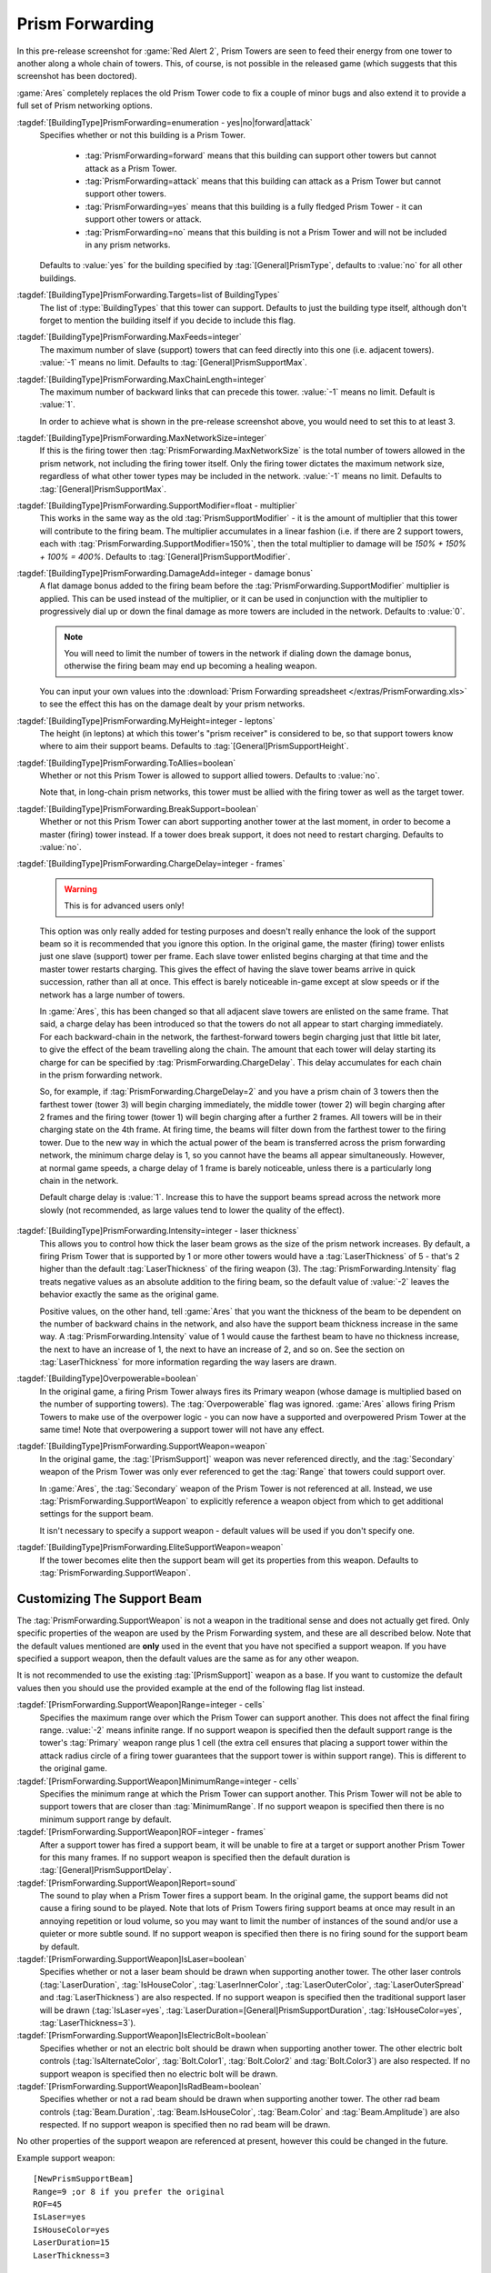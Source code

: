.. index:: Prism; Extended Prism networks ("Prism Forwarding")

Prism Forwarding
~~~~~~~~~~~~~~~~

In this pre-release screenshot for :game:`Red Alert 2`, Prism Towers are seen to
feed their energy from one tower to another along a whole chain of towers. This,
of course, is not possible in the released game (which suggests that this
screenshot has been doctored).

.. image:: /images/prism1.jpg
  :alt: Red Alert 2 pre-release screenshot
  :align: center

:game:`Ares` completely replaces the old Prism Tower code to fix a couple of
minor bugs and also extend it to provide a full set of Prism networking options.

.. versionadded:: 0.2

.. quickstart:: If all you want to do is keep existing Prism Towers but extend
  them to multiple chains like in the pre-release screenshot above, simply set
  :tag:`[ATESLA]PrismForwarding.MaxChainLength=3` or the number of
  backward-links you would like (:value:`-1` for infinite).

:tagdef:`[BuildingType]PrismForwarding=enumeration - yes|no|forward|attack`
  Specifies whether or not this building is a Prism Tower.

    + :tag:`PrismForwarding=forward` means that this building can support other
      towers but cannot attack as a Prism Tower.
    + :tag:`PrismForwarding=attack` means that this building can attack as a 
      Prism Tower but cannot support other towers.
    + :tag:`PrismForwarding=yes` means that this building is a fully fledged
      Prism Tower - it can support other towers or attack.
    + :tag:`PrismForwarding=no` means that this building is not a Prism Tower
      and will not be included in any prism networks.

  Defaults to :value:`yes` for the building specified by
  :tag:`[General]PrismType`, defaults to :value:`no` for all other buildings.

:tagdef:`[BuildingType]PrismForwarding.Targets=list of BuildingTypes`
  The list of :type:`BuildingTypes` that this tower can support. Defaults to
  just the building type itself, although don't forget to mention the building
  itself if you decide to include this flag.

:tagdef:`[BuildingType]PrismForwarding.MaxFeeds=integer`
  The maximum number of slave (support) towers that can feed directly into this
  one (i.e. adjacent towers). :value:`-1` means no limit. Defaults to
  :tag:`[General]PrismSupportMax`.

:tagdef:`[BuildingType]PrismForwarding.MaxChainLength=integer`
  The maximum number of backward links that can precede this tower. :value:`-1`
  means no limit. Default is :value:`1`.

  In order to achieve what is shown in the pre-release screenshot above, you
  would need to set this to at least 3.

:tagdef:`[BuildingType]PrismForwarding.MaxNetworkSize=integer`
  If this is the firing tower then :tag:`PrismForwarding.MaxNetworkSize` is the
  total number of towers allowed in the prism network, not including the firing
  tower itself. Only the firing tower dictates the maximum network size,
  regardless of what other tower types may be included in the network.
  :value:`-1` means no limit. Defaults to :tag:`[General]PrismSupportMax`.

:tagdef:`[BuildingType]PrismForwarding.SupportModifier=float - multiplier`
  This works in the same way as the old :tag:`PrismSupportModifier` - it is the
  amount of multiplier that this tower will contribute to the firing beam. The
  multiplier accumulates in a linear fashion (i.e. if there are 2 support
  towers, each with :tag:`PrismForwarding.SupportModifier=150%`, then the total
  multiplier to damage will be `150% + 150% + 100% = 400%`. Defaults to
  :tag:`[General]PrismSupportModifier`.

:tagdef:`[BuildingType]PrismForwarding.DamageAdd=integer - damage bonus`
  A flat damage bonus added to the firing beam before the
  :tag:`PrismForwarding.SupportModifier` multiplier is applied. This can be used
  instead of the multiplier, or it can be used in conjunction with the
  multiplier to progressively dial up or down the final damage as more towers
  are included in the network. Defaults to :value:`0`.

  .. note:: You will need to limit the number of towers in the network if
    dialing down the damage bonus, otherwise the firing beam may end up becoming
    a healing weapon.
    
  You can input your own values into the :download:`Prism Forwarding spreadsheet
  </extras/PrismForwarding.xls>` to see the effect this has on the damage
  dealt by your prism networks.

:tagdef:`[BuildingType]PrismForwarding.MyHeight=integer - leptons`
  The height (in leptons) at which this tower's "prism receiver" is considered
  to be, so that support towers know where to aim their support beams. Defaults
  to :tag:`[General]PrismSupportHeight`.

:tagdef:`[BuildingType]PrismForwarding.ToAllies=boolean`
  Whether or not this Prism Tower is allowed to support allied towers. Defaults
  to :value:`no`.

  Note that, in long-chain prism networks, this tower must be allied with the
  firing tower as well as the target tower.

:tagdef:`[BuildingType]PrismForwarding.BreakSupport=boolean`
  Whether or not this Prism Tower can abort supporting another tower at the last
  moment, in order to become a master (firing) tower instead. If a tower does
  break support, it does not need to restart charging. Defaults to :value:`no`.

:tagdef:`[BuildingType]PrismForwarding.ChargeDelay=integer - frames`

  .. warning:: This is for advanced users only!
  
  This option was only really added for testing purposes and doesn't really
  enhance the look of the support beam so it is recommended that you ignore this
  option. In the original game, the master (firing) tower enlists just one slave
  (support) tower per frame. Each slave tower enlisted begins charging at that
  time and the master tower restarts charging. This gives the effect of having
  the slave tower beams arrive in quick succession, rather than all at once.
  This effect is barely noticeable in-game except at slow speeds or if the
  network has a large number of towers.
  
  In :game:`Ares`, this has been changed so that all adjacent slave towers are
  enlisted on the same frame. That said, a charge delay has been introduced so
  that the towers do not all appear to start charging immediately. For each
  backward-chain in the network, the farthest-forward towers begin charging just
  that little bit later, to give the effect of the beam travelling along the
  chain. The amount that each tower will delay starting its charge for can be
  specified by :tag:`PrismForwarding.ChargeDelay`. This delay accumulates for
  each chain in the prism forwarding network.

  So, for example, if :tag:`PrismForwarding.ChargeDelay=2` and you have a prism
  chain of 3 towers then the farthest tower (tower 3) will begin charging
  immediately, the middle tower (tower 2) will begin charging after 2 frames and
  the firing tower (tower 1) will begin charging after a further 2 frames. All
  towers will be in their charging state on the 4th frame. At firing time, the
  beams will filter down from the farthest tower to the firing tower. Due to the
  new way in which the actual power of the beam is transferred across the prism
  forwarding network, the minimum charge delay is 1, so you cannot have the
  beams all appear simultaneously. However, at normal game speeds, a charge
  delay of 1 frame is barely noticeable, unless there is a particularly long
  chain in the network.

  Default charge delay is :value:`1`. Increase this to have the support beams
  spread across the network more slowly (not recommended, as large values tend
  to lower the quality of the effect).

:tagdef:`[BuildingType]PrismForwarding.Intensity=integer - laser thickness`
  This allows you to control how thick the laser beam grows as the size of the
  prism network increases. By default, a firing Prism Tower that is supported by
  1 or more other towers would have a :tag:`LaserThickness` of 5 - that's 2
  higher than the default :tag:`LaserThickness` of the firing weapon (3). The
  :tag:`PrismForwarding.Intensity` flag treats negative values as an absolute
  addition to the firing beam, so the default value of :value:`-2` leaves the
  behavior exactly the same as the original game.

  Positive values, on the other hand, tell :game:`Ares` that you want the
  thickness of the beam to be dependent on the number of backward chains in the
  network, and also have the support beam thickness increase in the same way. A
  :tag:`PrismForwarding.Intensity` value of 1 would cause the farthest beam to
  have no thickness increase, the next to have an increase of 1, the next to
  have an increase of 2, and so on. See the section on :tag:`LaserThickness` for
  more information regarding the way lasers are drawn.

:tagdef:`[BuildingType]Overpowerable=boolean`
  In the original game, a firing Prism Tower always fires its Primary weapon
  (whose damage is multiplied based on the number of supporting towers). The
  :tag:`Overpowerable` flag was ignored. :game:`Ares` allows firing Prism Towers
  to make use of the overpower logic - you can now have a supported and
  overpowered Prism Tower at the same time! Note that overpowering a support
  tower will not have any effect.

:tagdef:`[BuildingType]PrismForwarding.SupportWeapon=weapon`
  In the original game, the :tag:`[PrismSupport]` weapon was never referenced
  directly, and the :tag:`Secondary` weapon of the Prism Tower was only ever
  referenced to get the :tag:`Range` that towers could support over.

  In :game:`Ares`, the :tag:`Secondary` weapon of the Prism Tower is not
  referenced at all. Instead, we use :tag:`PrismForwarding.SupportWeapon` to
  explicitly reference a weapon object from which to get additional settings for
  the support beam.

  It isn't necessary to specify a support weapon - default values will be used
  if you don't specify one.

:tagdef:`[BuildingType]PrismForwarding.EliteSupportWeapon=weapon`
  If the tower becomes elite then the support beam will get its properties from
  this weapon. Defaults to :tag:`PrismForwarding.SupportWeapon`.


.. index:: Prism; Support Beams

Customizing The Support Beam
````````````````````````````

The :tag:`PrismForwarding.SupportWeapon` is not a weapon in the traditional
sense and does not actually get fired. Only specific properties of the weapon
are used by the Prism Forwarding system, and these are all described below. Note
that the default values mentioned are **only** used in the event that you have
not specified a support weapon. If you have specified a support weapon, then the
default values are the same as for any other weapon.

It is not recommended to use the existing :tag:`[PrismSupport]` weapon as a
base. If you want to customize the default values then you should use the
provided example at the end of the following flag list instead.

:tagdef:`[PrismForwarding.SupportWeapon]Range=integer - cells`
  Specifies the maximum range over which the Prism Tower can support another.
  This does not affect the final firing range. :value:`-2` means infinite range.
  If no support weapon is specified then the default support range is the
  tower's :tag:`Primary` weapon range plus 1 cell (the extra cell ensures that
  placing a support tower within the attack radius circle of a firing tower
  guarantees that the support tower is within support range). This is different
  to the original game.
:tagdef:`[PrismForwarding.SupportWeapon]MinimumRange=integer - cells`
  Specifies the minimum range at which the Prism Tower can support another. This
  Prism Tower will not be able to support towers that are closer than
  :tag:`MinimumRange`. If no support weapon is specified then there is no
  minimum support range by default.
:tagdef:`[PrismForwarding.SupportWeapon]ROF=integer - frames`
  After a support tower has fired a support beam, it will be unable to fire at a
  target or support another Prism Tower for this many frames. If no support
  weapon is specified then the default duration is
  :tag:`[General]PrismSupportDelay`.
:tagdef:`[PrismForwarding.SupportWeapon]Report=sound`
  The sound to play when a Prism Tower fires a support beam. In the original
  game, the support beams did not cause a firing sound to be played. Note that
  lots of Prism Towers firing support beams at once may result in an annoying
  repetition or loud volume, so you may want to limit the number of instances of
  the sound and/or use a quieter or more subtle sound. If no support weapon is
  specified then there is no firing sound for the support beam by default.
:tagdef:`[PrismForwarding.SupportWeapon]IsLaser=boolean`
  Specifies whether or not a laser beam should be drawn when supporting another
  tower. The other laser controls (:tag:`LaserDuration`, :tag:`IsHouseColor`,
  :tag:`LaserInnerColor`, :tag:`LaserOuterColor`, :tag:`LaserOuterSpread` and
  :tag:`LaserThickness`) are also respected. If no support weapon is specified
  then the traditional support laser will be drawn (:tag:`IsLaser=yes`,
  :tag:`LaserDuration=[General]PrismSupportDuration`, :tag:`IsHouseColor=yes`,
  :tag:`LaserThickness=3`).
:tagdef:`[PrismForwarding.SupportWeapon]IsElectricBolt=boolean`
  Specifies whether or not an electric bolt should be drawn when supporting
  another tower. The other electric bolt controls (:tag:`IsAlternateColor`,
  :tag:`Bolt.Color1`, :tag:`Bolt.Color2` and :tag:`Bolt.Color3`) are also
  respected. If no support weapon is specified then no electric bolt will be
  drawn.
:tagdef:`[PrismForwarding.SupportWeapon]IsRadBeam=boolean`
  Specifies whether or not a rad beam should be drawn when supporting another
  tower. The other rad beam controls (:tag:`Beam.Duration`,
  :tag:`Beam.IsHouseColor`, :tag:`Beam.Color` and :tag:`Beam.Amplitude`) are
  also respected. If no support weapon is specified then no rad beam will be
  drawn.


No other properties of the support weapon are referenced at present,
however this could be changed in the future.

Example support weapon::

	[NewPrismSupportBeam]
	Range=9 ;or 8 if you prefer the original
	ROF=45
	IsLaser=yes
	IsHouseColor=yes
	LaserDuration=15
	LaserThickness=3


Support Beam FLH
````````````````

The firing origin of the support beam can be set by using the FLH controls on
the building's art entry - :tag:`AlternateFLH0` specifies the rookie support
beam origin, :tag:`AlternateFLH1` specifies the elite support beam origin. If
either of these is set to :value:`0,0,0` (the default FLH value) then they will
fall back to using :tag:`PrimaryFireFLH` or :tag:`ElitePrimaryFireFLH`, as
appropriate.



Prism Tower Limitations
```````````````````````

Prism Towers should not be allowed to undeploy - undeploying a Prism Tower
during a charge sequence can cause an Internal Error.


Special Note Regarding Prism Forwarding
```````````````````````````````````````
A common error that was reported during testing was a tendency for Prism Towers
to not auto-target and engage enemy units. The solution for this was to be sure
that warhead and/or damage was defined. If this happens to you, be sure to check
that your PF modification defines warhead values or damage values.
(`Bug #896095 <https://bugs.launchpad.net/ares/+bug/896095>`_)
